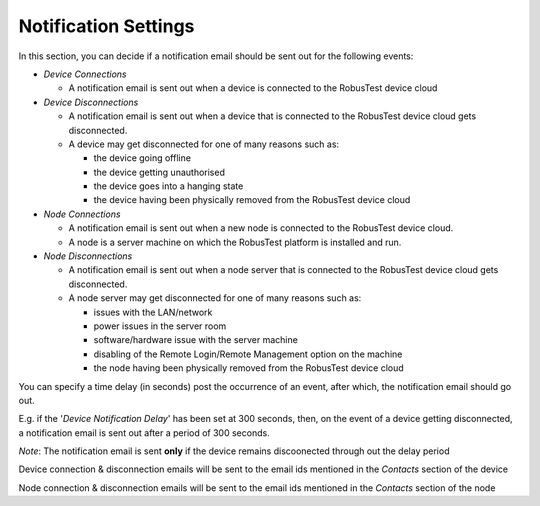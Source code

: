 .. _settings-notification:

Notification Settings
=====================

In this section, you can decide if a notification email should be sent out for the following events:

* *Device Connections* 

  * A notification email is sent out when a device is connected to the RobusTest device cloud

* *Device Disconnections* 

  * A notification email is sent out when a device that is connected to the RobusTest device cloud gets disconnected. 
  * A device may get disconnected for one of many reasons such as:

    * the device going offline
    * the device getting unauthorised
    * the device goes into a hanging state
    * the device having been physically removed from the RobusTest device cloud
  
* *Node Connections*

  * A notification email is sent out when a new node is connected to the RobusTest device cloud. 
  * A node is a server machine on which the RobusTest platform is installed and run. 

* *Node Disconnections*

  * A notification email is sent out when a node server that is connected to the RobusTest device cloud gets disconnected. 
  * A node server may get disconnected for one of many reasons such as:

    * issues with the LAN/network
    * power issues in the server room
    * software/hardware issue with the server machine
    * disabling of the Remote Login/Remote Management option on the machine
    * the node having been physically removed from the RobusTest device cloud

You can specify a time delay (in seconds) post the occurrence of an event, after which, the notification email should go out.

E.g. if the '*Device Notification Delay*' has been set at 300 seconds, then, on the event of a device getting disconnected, a notification email is sent out after a period of 300 seconds. 

*Note*: The notification email is sent **only** if the device remains discoonected through out the delay period

Device connection & disconnection emails will be sent to the email ids mentioned in the *Contacts* section of the device

Node connection & disconnection emails will be sent to the email ids mentioned in the *Contacts* section of the node
